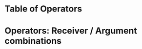 * Table of Operators
  :PROPERTIES:
  :DATE:     <2020-12-09 Wed 07:41>
  :END:

* Operators: Receiver / Argument combinations

